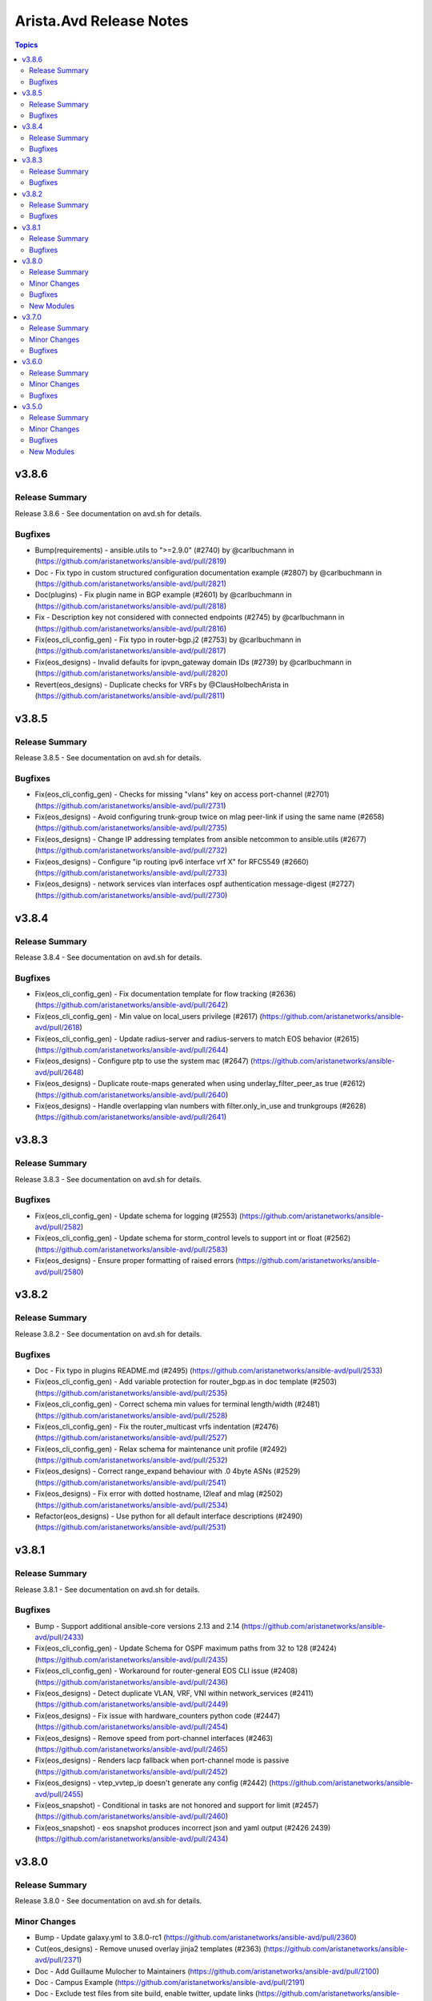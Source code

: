 ========================
Arista.Avd Release Notes
========================

.. contents:: Topics


v3.8.6
======

Release Summary
---------------

Release 3.8.6 - See documentation on avd.sh for details.


Bugfixes
--------

- Bump(requirements) - ansible.utils to ">=2.9.0" (#2740) by @carlbuchmann in (https://github.com/aristanetworks/ansible-avd/pull/2819)
- Doc - Fix typo in custom structured configuration documentation example (#2807) by @carlbuchmann in (https://github.com/aristanetworks/ansible-avd/pull/2821)
- Doc(plugins) - Fix plugin name in BGP example (#2601) by @carlbuchmann in (https://github.com/aristanetworks/ansible-avd/pull/2818)
- Fix - Description key not considered with connected endpoints (#2745) by @carlbuchmann in (https://github.com/aristanetworks/ansible-avd/pull/2816)
- Fix(eos_cli_config_gen) - Fix typo in router-bgp.j2 (#2753) by @carlbuchmann in (https://github.com/aristanetworks/ansible-avd/pull/2817)
- Fix(eos_designs) - Invalid defaults for ipvpn_gateway domain IDs (#2739) by @carlbuchmann in (https://github.com/aristanetworks/ansible-avd/pull/2820)
- Revert(eos_designs) - Duplicate checks for VRFs by @ClausHolbechArista in (https://github.com/aristanetworks/ansible-avd/pull/2811)

v3.8.5
======

Release Summary
---------------

Release 3.8.5 - See documentation on avd.sh for details.


Bugfixes
--------

- Fix(eos_cli_config_gen) - Checks for missing "vlans" key on access port-channel (#2701) (https://github.com/aristanetworks/ansible-avd/pull/2731)
- Fix(eos_designs) - Avoid configuring trunk-group twice on mlag peer-link if using the same name (#2658) (https://github.com/aristanetworks/ansible-avd/pull/2735)
- Fix(eos_designs) - Change IP addressing templates from ansible netcommon to ansible.utils (#2677) (https://github.com/aristanetworks/ansible-avd/pull/2732)
- Fix(eos_designs) - Configure "ip routing ipv6 interface vrf X" for RFC5549 (#2660) (https://github.com/aristanetworks/ansible-avd/pull/2733)
- Fix(eos_designs) - network services vlan interfaces ospf authentication message-digest (#2727) (https://github.com/aristanetworks/ansible-avd/pull/2730)

v3.8.4
======

Release Summary
---------------

Release 3.8.4 - See documentation on avd.sh for details.


Bugfixes
--------

- Fix(eos_cli_config_gen) - Fix documentation template for flow tracking (#2636) (https://github.com/aristanetworks/ansible-avd/pull/2642)
- Fix(eos_cli_config_gen) - Min value on local_users privilege (#2617) (https://github.com/aristanetworks/ansible-avd/pull/2618)
- Fix(eos_cli_config_gen) - Update radius-server and radius-servers to match EOS behavior (#2615) (https://github.com/aristanetworks/ansible-avd/pull/2644)
- Fix(eos_designs) - Configure ptp to use the system mac (#2647) (https://github.com/aristanetworks/ansible-avd/pull/2648)
- Fix(eos_designs) - Duplicate route-maps generated when using underlay_filter_peer_as true (#2612) (https://github.com/aristanetworks/ansible-avd/pull/2640)
- Fix(eos_designs) - Handle overlapping vlan numbers with filter.only_in_use and trunkgroups (#2628) (https://github.com/aristanetworks/ansible-avd/pull/2641)

v3.8.3
======

Release Summary
---------------

Release 3.8.3 - See documentation on avd.sh for details.


Bugfixes
--------

- Fix(eos_cli_config_gen) - Update schema for logging (#2553) (https://github.com/aristanetworks/ansible-avd/pull/2582)
- Fix(eos_cli_config_gen) - Update schema for storm_control levels to support int or float (#2562) (https://github.com/aristanetworks/ansible-avd/pull/2583)
- Fix(eos_designs) - Ensure proper formatting of raised errors (https://github.com/aristanetworks/ansible-avd/pull/2580)

v3.8.2
======

Release Summary
---------------

Release 3.8.2 - See documentation on avd.sh for details.


Bugfixes
--------

- Doc - Fix typo in plugins README.md (#2495) (https://github.com/aristanetworks/ansible-avd/pull/2533)
- Fix(eos_cli_config_gen) - Add variable protection for router_bgp.as in doc template (#2503) (https://github.com/aristanetworks/ansible-avd/pull/2535)
- Fix(eos_cli_config_gen) - Correct schema min values for terminal length/width (#2481) (https://github.com/aristanetworks/ansible-avd/pull/2528)
- Fix(eos_cli_config_gen) - Fix the router_multicast vrfs indentation (#2476) (https://github.com/aristanetworks/ansible-avd/pull/2527)
- Fix(eos_cli_config_gen) - Relax schema for maintenance unit profile (#2492) (https://github.com/aristanetworks/ansible-avd/pull/2532)
- Fix(eos_designs) - Correct range_expand behaviour with .0 4byte ASNs (#2529) (https://github.com/aristanetworks/ansible-avd/pull/2541)
- Fix(eos_designs) - Fix error with dotted hostname, l2leaf and mlag (#2502) (https://github.com/aristanetworks/ansible-avd/pull/2534)
- Refactor(eos_designs) - Use python for all default interface descriptions (#2490) (https://github.com/aristanetworks/ansible-avd/pull/2531)

v3.8.1
======

Release Summary
---------------

Release 3.8.1 - See documentation on avd.sh for details.


Bugfixes
--------

- Bump - Support additional ansible-core versions 2.13 and 2.14 (https://github.com/aristanetworks/ansible-avd/pull/2433)
- Fix(eos_cli_config_gen) - Update Schema for OSPF maximum paths from 32 to 128 (#2424) (https://github.com/aristanetworks/ansible-avd/pull/2435)
- Fix(eos_cli_config_gen) - Workaround for router-general EOS CLI issue (#2408) (https://github.com/aristanetworks/ansible-avd/pull/2436)
- Fix(eos_designs) - Detect duplicate VLAN, VRF, VNI within network_services (#2411) (https://github.com/aristanetworks/ansible-avd/pull/2449)
- Fix(eos_designs) - Fix issue with hardware_counters python code (#2447) (https://github.com/aristanetworks/ansible-avd/pull/2454)
- Fix(eos_designs) - Remove speed from port-channel interfaces (#2463) (https://github.com/aristanetworks/ansible-avd/pull/2465)
- Fix(eos_designs) - Renders lacp fallback when port-channel mode is passive (https://github.com/aristanetworks/ansible-avd/pull/2452)
- Fix(eos_designs) - vtep_vvtep_ip doesn't generate any config (#2442) (https://github.com/aristanetworks/ansible-avd/pull/2455)
- Fix(eos_snapshot) - Conditional in tasks are not honored and support for limit (#2457) (https://github.com/aristanetworks/ansible-avd/pull/2460)
- Fix(eos_snapshot) - eos snapshot produces incorrect json and yaml output (#2426 2439) (https://github.com/aristanetworks/ansible-avd/pull/2434)

v3.8.0
======

Release Summary
---------------

Release 3.8.0 - See documentation on avd.sh for details.


Minor Changes
-------------

- Bump - Update galaxy.yml to 3.8.0-rc1 (https://github.com/aristanetworks/ansible-avd/pull/2360)
- Cut(eos_designs) - Remove unused overlay jinja2 templates (#2363) (https://github.com/aristanetworks/ansible-avd/pull/2371)
- Doc - Add Guillaume Mulocher to Maintainers (https://github.com/aristanetworks/ansible-avd/pull/2100)
- Doc - Campus Example (https://github.com/aristanetworks/ansible-avd/pull/2191)
- Doc - Exclude test files from site build, enable twitter, update links (https://github.com/aristanetworks/ansible-avd/pull/2238)
- Doc - L2LS Example (https://github.com/aristanetworks/ansible-avd/pull/1992)
- Doc - L3LS Example and Mkdoc Updates (https://github.com/aristanetworks/ansible-avd/pull/2055)
- Doc - Refactor landing page and installation guide (https://github.com/aristanetworks/ansible-avd/pull/2306)
- Doc - Remove display_name from schema generated docs (https://github.com/aristanetworks/ansible-avd/pull/2248)
- Doc - Role diagram support for light and dark modes (https://github.com/aristanetworks/ansible-avd/pull/2272)
- Doc(eos_cli_config_gen) - Add LACP to key_to_display_name plugin (https://github.com/aristanetworks/ansible-avd/pull/2293)
- Doc(eos_cli_config_gen) - Fix documentation for cvx.peer_hosts (https://github.com/aristanetworks/ansible-avd/pull/2358)
- Doc(eos_designs) - Addition of L2LS documentation (https://github.com/aristanetworks/ansible-avd/pull/2305)
- Feat - Add peer hosts to CVX (https://github.com/aristanetworks/ansible-avd/pull/2281)
- Feat - Schemas for input validation and documentation (https://github.com/aristanetworks/ansible-avd/pull/1888)
- Feat( eos_designs, eos_cli_config_gen) - Add "disabled" option to "local_users" (https://github.com/aristanetworks/ansible-avd/pull/2257)
- Feat(eos_cli_config_gen) -  Add macsec commands (https://github.com/aristanetworks/ansible-avd/pull/2286)
- Feat(eos_cli_config_gen) - Add "bfd" key to router_pim_sparse_mode (https://github.com/aristanetworks/ansible-avd/pull/2262)
- Feat(eos_cli_config_gen) - Add Router MSDP Data Model (https://github.com/aristanetworks/ansible-avd/pull/2278)
- Feat(eos_cli_config_gen) - Add flow tracking sampled support (https://github.com/aristanetworks/ansible-avd/pull/2270)
- Feat(eos_cli_config_gen) - Add graceful-restart support for router_bgp (https://github.com/aristanetworks/ansible-avd/pull/2296)
- Feat(eos_cli_config_gen) - Add key_type for ntp.authentication_keys (https://github.com/aristanetworks/ansible-avd/pull/2258)
- Feat(eos_cli_config_gen) - Add schema for aaa accounting (https://github.com/aristanetworks/ansible-avd/pull/2170)
- Feat(eos_cli_config_gen) - Add schema for aaa_authentication (https://github.com/aristanetworks/ansible-avd/pull/2121)
- Feat(eos_cli_config_gen) - Add schema for aaa_authorization (https://github.com/aristanetworks/ansible-avd/pull/2149)
- Feat(eos_cli_config_gen) - Add schema for aaa_root (https://github.com/aristanetworks/ansible-avd/pull/2148)
- Feat(eos_cli_config_gen) - Add schema for aaa_server_groups (https://github.com/aristanetworks/ansible-avd/pull/2168)
- Feat(eos_cli_config_gen) - Add schema for access_lists (https://github.com/aristanetworks/ansible-avd/pull/1995)
- Feat(eos_cli_config_gen) - Add schema for aliases (https://github.com/aristanetworks/ansible-avd/pull/2119)
- Feat(eos_cli_config_gen) - Add schema for arp (https://github.com/aristanetworks/ansible-avd/pull/2160)
- Feat(eos_cli_config_gen) - Add schema for as_path (https://github.com/aristanetworks/ansible-avd/pull/2125)
- Feat(eos_cli_config_gen) - Add schema for banners (https://github.com/aristanetworks/ansible-avd/pull/2117)
- Feat(eos_cli_config_gen) - Add schema for bgp_groups (https://github.com/aristanetworks/ansible-avd/pull/2079)
- Feat(eos_cli_config_gen) - Add schema for boot (https://github.com/aristanetworks/ansible-avd/pull/2189)
- Feat(eos_cli_config_gen) - Add schema for class_maps (https://github.com/aristanetworks/ansible-avd/pull/2065)
- Feat(eos_cli_config_gen) - Add schema for clock (https://github.com/aristanetworks/ansible-avd/pull/2133)
- Feat(eos_cli_config_gen) - Add schema for community_lists (https://github.com/aristanetworks/ansible-avd/pull/2018)
- Feat(eos_cli_config_gen) - Add schema for custom_templates (https://github.com/aristanetworks/ansible-avd/pull/2154)
- Feat(eos_cli_config_gen) - Add schema for cvx (https://github.com/aristanetworks/ansible-avd/pull/2186)
- Feat(eos_cli_config_gen) - Add schema for daemon terminattr (https://github.com/aristanetworks/ansible-avd/pull/2081)
- Feat(eos_cli_config_gen) - Add schema for daemons (https://github.com/aristanetworks/ansible-avd/pull/2027)
- Feat(eos_cli_config_gen) - Add schema for dhcp_relay (https://github.com/aristanetworks/ansible-avd/pull/2122)
- Feat(eos_cli_config_gen) - Add schema for dns_domain (https://github.com/aristanetworks/ansible-avd/pull/2132)
- Feat(eos_cli_config_gen) - Add schema for domain_list (https://github.com/aristanetworks/ansible-avd/pull/2179)
- Feat(eos_cli_config_gen) - Add schema for dot1x (https://github.com/aristanetworks/ansible-avd/pull/2197)
- Feat(eos_cli_config_gen) - Add schema for dynamic_prefix_lists (https://github.com/aristanetworks/ansible-avd/pull/2195)
- Feat(eos_cli_config_gen) - Add schema for enable_password (https://github.com/aristanetworks/ansible-avd/pull/2172)
- Feat(eos_cli_config_gen) - Add schema for eos_cli (https://github.com/aristanetworks/ansible-avd/pull/2123)
- Feat(eos_cli_config_gen) - Add schema for errdisable (https://github.com/aristanetworks/ansible-avd/pull/2124)
- Feat(eos_cli_config_gen) - Add schema for ethernet-interfaces (https://github.com/aristanetworks/ansible-avd/pull/2107)
- Feat(eos_cli_config_gen) - Add schema for event_handlers (https://github.com/aristanetworks/ansible-avd/pull/2037)
- Feat(eos_cli_config_gen) - Add schema for event_monitor (https://github.com/aristanetworks/ansible-avd/pull/2166)
- Feat(eos_cli_config_gen) - Add schema for generate_default_config (https://github.com/aristanetworks/ansible-avd/pull/2127)
- Feat(eos_cli_config_gen) - Add schema for generate_device_documentation (https://github.com/aristanetworks/ansible-avd/pull/2126)
- Feat(eos_cli_config_gen) - Add schema for hardware (https://github.com/aristanetworks/ansible-avd/pull/2187)
- Feat(eos_cli_config_gen) - Add schema for hardware_counters (https://github.com/aristanetworks/ansible-avd/pull/2054)
- Feat(eos_cli_config_gen) - Add schema for interface_defaults (https://github.com/aristanetworks/ansible-avd/pull/2130)
- Feat(eos_cli_config_gen) - Add schema for interface_groups (https://github.com/aristanetworks/ansible-avd/pull/2053)
- Feat(eos_cli_config_gen) - Add schema for interface_profiles (https://github.com/aristanetworks/ansible-avd/pull/2050)
- Feat(eos_cli_config_gen) - Add schema for ip_access_lists (https://github.com/aristanetworks/ansible-avd/pull/2116)
- Feat(eos_cli_config_gen) - Add schema for ip_access_lists_max_entries (https://github.com/aristanetworks/ansible-avd/pull/2300)
- Feat(eos_cli_config_gen) - Add schema for ip_community_lists (https://github.com/aristanetworks/ansible-avd/pull/2019)
- Feat(eos_cli_config_gen) - Add schema for ip_dhcp_relay (https://github.com/aristanetworks/ansible-avd/pull/2138)
- Feat(eos_cli_config_gen) - Add schema for ip_domain_lookup (https://github.com/aristanetworks/ansible-avd/pull/2029)
- Feat(eos_cli_config_gen) - Add schema for ip_extended_community_lists (https://github.com/aristanetworks/ansible-avd/pull/2024)
- Feat(eos_cli_config_gen) - Add schema for ip_extended_community_lists_regexp (https://github.com/aristanetworks/ansible-avd/pull/2044)
- Feat(eos_cli_config_gen) - Add schema for ip_hardware (https://github.com/aristanetworks/ansible-avd/pull/2200)
- Feat(eos_cli_config_gen) - Add schema for ip_http_client_source_interfaces (https://github.com/aristanetworks/ansible-avd/pull/2147)
- Feat(eos_cli_config_gen) - Add schema for ip_icmp_redirect (https://github.com/aristanetworks/ansible-avd/pull/2139)
- Feat(eos_cli_config_gen) - Add schema for ip_igmp_snooping (https://github.com/aristanetworks/ansible-avd/pull/2049)
- Feat(eos_cli_config_gen) - Add schema for ip_radius_source_interfaces (https://github.com/aristanetworks/ansible-avd/pull/2111)
- Feat(eos_cli_config_gen) - Add schema for ip_routing (https://github.com/aristanetworks/ansible-avd/pull/2164)
- Feat(eos_cli_config_gen) - Add schema for ip_routing_ipv6_interfaces (https://github.com/aristanetworks/ansible-avd/pull/2171)
- Feat(eos_cli_config_gen) - Add schema for ip_ssh_client_source_interfaces (https://github.com/aristanetworks/ansible-avd/pull/2150)
- Feat(eos_cli_config_gen) - Add schema for ip_tacacs_source_interfaces (https://github.com/aristanetworks/ansible-avd/pull/2112)
- Feat(eos_cli_config_gen) - Add schema for ip_virtual_router_mac_address (https://github.com/aristanetworks/ansible-avd/pull/2161)
- Feat(eos_cli_config_gen) - Add schema for ipv6_access_lists (https://github.com/aristanetworks/ansible-avd/pull/2026)
- Feat(eos_cli_config_gen) - Add schema for ipv6_hardware (https://github.com/aristanetworks/ansible-avd/pull/2203)
- Feat(eos_cli_config_gen) - Add schema for ipv6_icmp_redirect (https://github.com/aristanetworks/ansible-avd/pull/2140)
- Feat(eos_cli_config_gen) - Add schema for ipv6_prefix_lists (https://github.com/aristanetworks/ansible-avd/pull/2045)
- Feat(eos_cli_config_gen) - Add schema for ipv6_standard_access_lists (https://github.com/aristanetworks/ansible-avd/pull/1998)
- Feat(eos_cli_config_gen) - Add schema for ipv6_static_routes (https://github.com/aristanetworks/ansible-avd/pull/2182)
- Feat(eos_cli_config_gen) - Add schema for ipv6_unicast_routing (https://github.com/aristanetworks/ansible-avd/pull/2165)
- Feat(eos_cli_config_gen) - Add schema for lacp (https://github.com/aristanetworks/ansible-avd/pull/2136)
- Feat(eos_cli_config_gen) - Add schema for link_tracking_groups (https://github.com/aristanetworks/ansible-avd/pull/2135)
- Feat(eos_cli_config_gen) - Add schema for lldp (https://github.com/aristanetworks/ansible-avd/pull/2134)
- Feat(eos_cli_config_gen) - Add schema for load_interval (https://github.com/aristanetworks/ansible-avd/pull/2176)
- Feat(eos_cli_config_gen) - Add schema for local_users (https://github.com/aristanetworks/ansible-avd/pull/2020)
- Feat(eos_cli_config_gen) - Add schema for logging (https://github.com/aristanetworks/ansible-avd/pull/2085)
- Feat(eos_cli_config_gen) - Add schema for loopback_interfaces (https://github.com/aristanetworks/ansible-avd/pull/2086)
- Feat(eos_cli_config_gen) - Add schema for mac_access_lists (https://github.com/aristanetworks/ansible-avd/pull/2118)
- Feat(eos_cli_config_gen) - Add schema for mac_address_table (https://github.com/aristanetworks/ansible-avd/pull/2156)
- Feat(eos_cli_config_gen) - Add schema for mac_security (https://github.com/aristanetworks/ansible-avd/pull/2058)
- Feat(eos_cli_config_gen) - Add schema for maintenance (https://github.com/aristanetworks/ansible-avd/pull/2028)
- Feat(eos_cli_config_gen) - Add schema for management-api-http (https://github.com/aristanetworks/ansible-avd/pull/2062)
- Feat(eos_cli_config_gen) - Add schema for management-ssh (https://github.com/aristanetworks/ansible-avd/pull/2060)
- Feat(eos_cli_config_gen) - Add schema for management_api_gnmi (https://github.com/aristanetworks/ansible-avd/pull/2303)
- Feat(eos_cli_config_gen) - Add schema for management_api_models (https://github.com/aristanetworks/ansible-avd/pull/2205)
- Feat(eos_cli_config_gen) - Add schema for management_console (https://github.com/aristanetworks/ansible-avd/pull/2146)
- Feat(eos_cli_config_gen) - Add schema for management_cvx (https://github.com/aristanetworks/ansible-avd/pull/2202)
- Feat(eos_cli_config_gen) - Add schema for management_defaults (https://github.com/aristanetworks/ansible-avd/pull/2198)
- Feat(eos_cli_config_gen) - Add schema for management_interfaces (https://github.com/aristanetworks/ansible-avd/pull/2059)
- Feat(eos_cli_config_gen) - Add schema for management_security (https://github.com/aristanetworks/ansible-avd/pull/2145)
- Feat(eos_cli_config_gen) - Add schema for management_tech_support (https://github.com/aristanetworks/ansible-avd/pull/2201)
- Feat(eos_cli_config_gen) - Add schema for match_list_input (https://github.com/aristanetworks/ansible-avd/pull/2023)
- Feat(eos_cli_config_gen) - Add schema for mcs_client (https://github.com/aristanetworks/ansible-avd/pull/2204)
- Feat(eos_cli_config_gen) - Add schema for mlag_configuration (https://github.com/aristanetworks/ansible-avd/pull/2173)
- Feat(eos_cli_config_gen) - Add schema for monitor_connectivity (https://github.com/aristanetworks/ansible-avd/pull/2174)
- Feat(eos_cli_config_gen) - Add schema for monitor_sessions (https://github.com/aristanetworks/ansible-avd/pull/2188)
- Feat(eos_cli_config_gen) - Add schema for mpls (https://github.com/aristanetworks/ansible-avd/pull/2162)
- Feat(eos_cli_config_gen) - Add schema for name_server (https://github.com/aristanetworks/ansible-avd/pull/2178)
- Feat(eos_cli_config_gen) - Add schema for ntp (https://github.com/aristanetworks/ansible-avd/pull/2151)
- Feat(eos_cli_config_gen) - Add schema for patch_panel (https://github.com/aristanetworks/ansible-avd/pull/2144)
- Feat(eos_cli_config_gen) - Add schema for peer-filters (https://github.com/aristanetworks/ansible-avd/pull/2047)
- Feat(eos_cli_config_gen) - Add schema for platform (https://github.com/aristanetworks/ansible-avd/pull/2128)
- Feat(eos_cli_config_gen) - Add schema for policy_maps (https://github.com/aristanetworks/ansible-avd/pull/2066)
- Feat(eos_cli_config_gen) - Add schema for port_channel_interfaces (https://github.com/aristanetworks/ansible-avd/pull/2137)
- Feat(eos_cli_config_gen) - Add schema for prefix_lists (https://github.com/aristanetworks/ansible-avd/pull/2042)
- Feat(eos_cli_config_gen) - Add schema for prompt (https://github.com/aristanetworks/ansible-avd/pull/2153)
- Feat(eos_cli_config_gen) - Add schema for ptp (https://github.com/aristanetworks/ansible-avd/pull/2287)
- Feat(eos_cli_config_gen) - Add schema for qos (https://github.com/aristanetworks/ansible-avd/pull/2155)
- Feat(eos_cli_config_gen) - Add schema for qos_profiles (https://github.com/aristanetworks/ansible-avd/pull/2084)
- Feat(eos_cli_config_gen) - Add schema for queue_monitor_length (https://github.com/aristanetworks/ansible-avd/pull/2158)
- Feat(eos_cli_config_gen) - Add schema for queue_monitor_streaming (https://github.com/aristanetworks/ansible-avd/pull/2159)
- Feat(eos_cli_config_gen) - Add schema for radius_servers (https://github.com/aristanetworks/ansible-avd/pull/2114)
- Feat(eos_cli_config_gen) - Add schema for redundancy (https://github.com/aristanetworks/ansible-avd/pull/2129)
- Feat(eos_cli_config_gen) - Add schema for roles (https://github.com/aristanetworks/ansible-avd/pull/2113)
- Feat(eos_cli_config_gen) - Add schema for route_maps (https://github.com/aristanetworks/ansible-avd/pull/2048)
- Feat(eos_cli_config_gen) - Add schema for router multicast (https://github.com/aristanetworks/ansible-avd/pull/2167)
- Feat(eos_cli_config_gen) - Add schema for router-bgp (https://github.com/aristanetworks/ansible-avd/pull/2105)
- Feat(eos_cli_config_gen) - Add schema for router-pim-sparse-mode (https://github.com/aristanetworks/ansible-avd/pull/2061)
- Feat(eos_cli_config_gen) - Add schema for router_bfd (https://github.com/aristanetworks/ansible-avd/pull/2120)
- Feat(eos_cli_config_gen) - Add schema for router_general (https://github.com/aristanetworks/ansible-avd/pull/2067)
- Feat(eos_cli_config_gen) - Add schema for router_igmp (https://github.com/aristanetworks/ansible-avd/pull/2068)
- Feat(eos_cli_config_gen) - Add schema for router_isis (https://github.com/aristanetworks/ansible-avd/pull/2181)
- Feat(eos_cli_config_gen) - Add schema for router_l2_vpn (https://github.com/aristanetworks/ansible-avd/pull/2194)
- Feat(eos_cli_config_gen) - Add schema for router_ospf (https://github.com/aristanetworks/ansible-avd/pull/2077)
- Feat(eos_cli_config_gen) - Add schema for router_traffic_engineering (https://github.com/aristanetworks/ansible-avd/pull/2192)
- Feat(eos_cli_config_gen) - Add schema for service_routing_configuration_bgp (https://github.com/aristanetworks/ansible-avd/pull/2184)
- Feat(eos_cli_config_gen) - Add schema for service_routing_protocols_model (https://github.com/aristanetworks/ansible-avd/pull/2185)
- Feat(eos_cli_config_gen) - Add schema for service_unsupported_transceiver (https://github.com/aristanetworks/ansible-avd/pull/2301)
- Feat(eos_cli_config_gen) - Add schema for sflow (https://github.com/aristanetworks/ansible-avd/pull/2036)
- Feat(eos_cli_config_gen) - Add schema for sflow (https://github.com/aristanetworks/ansible-avd/pull/2056)
- Feat(eos_cli_config_gen) - Add schema for snmp_server (https://github.com/aristanetworks/ansible-avd/pull/2094)
- Feat(eos_cli_config_gen) - Add schema for spanning_tree (https://github.com/aristanetworks/ansible-avd/pull/2082)
- Feat(eos_cli_config_gen) - Add schema for standard_access_lists (https://github.com/aristanetworks/ansible-avd/pull/2022)
- Feat(eos_cli_config_gen) - Add schema for static_routes (https://github.com/aristanetworks/ansible-avd/pull/2183)
- Feat(eos_cli_config_gen) - Add schema for switchport_default (https://github.com/aristanetworks/ansible-avd/pull/2196)
- Feat(eos_cli_config_gen) - Add schema for system (https://github.com/aristanetworks/ansible-avd/pull/2143)
- Feat(eos_cli_config_gen) - Add schema for tacacs_servers (https://github.com/aristanetworks/ansible-avd/pull/2115)
- Feat(eos_cli_config_gen) - Add schema for tap_aggregation (https://github.com/aristanetworks/ansible-avd/pull/2190)
- Feat(eos_cli_config_gen) - Add schema for tcam_profile (https://github.com/aristanetworks/ansible-avd/pull/2057)
- Feat(eos_cli_config_gen) - Add schema for terminal (https://github.com/aristanetworks/ansible-avd/pull/2157)
- Feat(eos_cli_config_gen) - Add schema for trackers (https://github.com/aristanetworks/ansible-avd/pull/2199)
- Feat(eos_cli_config_gen) - Add schema for traffic-policies (https://github.com/aristanetworks/ansible-avd/pull/2083)
- Feat(eos_cli_config_gen) - Add schema for virtual_source_nat_vrfs (https://github.com/aristanetworks/ansible-avd/pull/2089)
- Feat(eos_cli_config_gen) - Add schema for vlan_interfaces (https://github.com/aristanetworks/ansible-avd/pull/2106)
- Feat(eos_cli_config_gen) - Add schema for vlan_internal_order (https://github.com/aristanetworks/ansible-avd/pull/2041)
- Feat(eos_cli_config_gen) - Add schema for vlans (https://github.com/aristanetworks/ansible-avd/pull/2095)
- Feat(eos_cli_config_gen) - Add schema for vmtracer_sessions (https://github.com/aristanetworks/ansible-avd/pull/2046)
- Feat(eos_cli_config_gen) - Add schema for vrfs (https://github.com/aristanetworks/ansible-avd/pull/2088)
- Feat(eos_cli_config_gen) - Add schema for vxlan-interfaces (https://github.com/aristanetworks/ansible-avd/pull/2097)
- Feat(eos_cli_config_gen) - Add shutdown knob to MCS client commands (https://github.com/aristanetworks/ansible-avd/pull/2009)
- Feat(eos_cli_config_gen) - Add support for EVPN multicast ipv4 AF transit (https://github.com/aristanetworks/ansible-avd/pull/2277)
- Feat(eos_cli_config_gen) - Add support for mtu under management interface (https://github.com/aristanetworks/ansible-avd/pull/2080)
- Feat(eos_cli_config_gen) - Add support for sub-route-map and continue in route-maps (https://github.com/aristanetworks/ansible-avd/pull/1850)
- Feat(eos_cli_config_gen) - Add tunnel interface functionality (https://github.com/aristanetworks/ansible-avd/pull/2260)
- Feat(eos_cli_config_gen) - Add various config options for Sflow (https://github.com/aristanetworks/ansible-avd/pull/2249)
- Feat(eos_cli_config_gen) - Fix macsec template (https://github.com/aristanetworks/ansible-avd/pull/2297)
- Feat(eos_cli_config_gen) - MAC address on management interfaces (https://github.com/aristanetworks/ansible-avd/pull/2275)
- Feat(eos_cli_config_gen) - Source-interface for management cvx (https://github.com/aristanetworks/ansible-avd/pull/2294)
- Feat(eos_cli_config_gen) - Support access-lists & options on rp addresses (https://github.com/aristanetworks/ansible-avd/pull/2355)
- Feat(eos_cli_config_gen) - Support for MCS client commands (https://github.com/aristanetworks/ansible-avd/pull/1999)
- Feat(eos_cli_config_gen) - Support for setting queue-monitor length cpu thresholds (https://github.com/aristanetworks/ansible-avd/pull/2012)
- Feat(eos_cli_config_gen) - Support mcs cvx server commands (https://github.com/aristanetworks/ansible-avd/pull/1985)
- Feat(eos_cli_config_gen) - Support no queue-monitor length notifying (https://github.com/aristanetworks/ansible-avd/pull/2253)
- Feat(eos_cli_config_gen) - Support route_reflector_client key on BGP neighbors (https://github.com/aristanetworks/ansible-avd/pull/2298)
- Feat(eos_cli_config_gen) - add cvconfig flag to TerminAttr (https://github.com/aristanetworks/ansible-avd/pull/2217)
- Feat(eos_cli_config_gen) - add support for SSL profile cipher-list (https://github.com/aristanetworks/ansible-avd/pull/2000)
- Feat(eos_cli_config_gen, eos_designs) - Support Track BFD in static routes (https://github.com/aristanetworks/ansible-avd/pull/2320)
- Feat(eos_designs) - Add channel_id for endpoints (https://github.com/aristanetworks/ansible-avd/pull/2070)
- Feat(eos_designs) - Add support for multiple descriptions for l3_interfaces (https://github.com/aristanetworks/ansible-avd/pull/2291)
- Feat(eos_designs) - Add support for setting node_type by matching regexes against the hostname (https://github.com/aristanetworks/ansible-avd/pull/2266)
- Feat(eos_designs) - Add support for system mac address derived engine ID (https://github.com/aristanetworks/ansible-avd/pull/2289)
- Feat(eos_designs) - Adding 7020R to plattform settings (https://github.com/aristanetworks/ansible-avd/pull/2356)
- Feat(eos_designs) - Auto BGP ASN (https://github.com/aristanetworks/ansible-avd/pull/1948)
- Feat(eos_designs) - EVPN Multicast L3 (OISM) Support (https://github.com/aristanetworks/ansible-avd/pull/2276)
- Feat(eos_designs) - EVPN to MPLS-VPN Gateway Overlay Support (https://github.com/aristanetworks/ansible-avd/pull/2209)
- Feat(eos_designs) - Optional underlay eBGP filtering of paths with peer's ASN (https://github.com/aristanetworks/ansible-avd/pull/2030)
- Feat(eos_designs) - Support for PTP configuration based on best practices (https://github.com/aristanetworks/ansible-avd/pull/1916)
- Feat(eos_designs) - Support for Static Flood Lists, HER (https://github.com/aristanetworks/ansible-avd/pull/1982)
- Feat(eos_designs) - Support for custom naming of trunk groups (https://github.com/aristanetworks/ansible-avd/pull/2021)
- Feat(eos_designs) - Support static_routes for default vrf  under network-services (https://github.com/aristanetworks/ansible-avd/pull/1986)
- Feat(eos_designs) - Support structured config under network services svis and l2vlans for bgp commands (https://github.com/aristanetworks/ansible-avd/pull/1947)
- Feat(eos_designs) - Support the ip_virtual_router_addresses and ip_address_virtual under the same svi (https://github.com/aristanetworks/ansible-avd/pull/2239)
- Feat(eos_validate_state) - custom fan & pwr states (https://github.com/aristanetworks/ansible-avd/pull/2222)
- Feat(eos_validate_state) - skip lldp topology for shutdown (https://github.com/aristanetworks/ansible-avd/pull/2221)
- Feat(plugins) - AVD to JSON Schema Converter (https://github.com/aristanetworks/ansible-avd/pull/2090)
- Feat(plugins) - Add schema support for auto-conversion of floats (https://github.com/aristanetworks/ansible-avd/pull/2247)
- Feat(plugins) - Add schema support for secondary_key (https://github.com/aristanetworks/ansible-avd/pull/2034)
- Feat(plugins) - New arista.avd.include_vars plugin (https://github.com/aristanetworks/ansible-avd/pull/2040)
- Feat(plugins,eos_cli_config_gen) - add bgp_encrypt filter bgp password (https://github.com/aristanetworks/ansible-avd/pull/2207)
- Fix(eos_designs, eos_cli_config_gen) - Fix ipv6_address_virtual and ipv6_virtual_router (https://github.com/aristanetworks/ansible-avd/pull/2141)
- Refactor - Change variable names for schema and update docs (https://github.com/aristanetworks/ansible-avd/pull/2302)
- Refactor - Jinja templating with caching (https://github.com/aristanetworks/ansible-avd/pull/2307)
- Refactor - Move python libraries to plugin_utils (https://github.com/aristanetworks/ansible-avd/pull/2032)
- Refactor - Nice print jsonschema (https://github.com/aristanetworks/ansible-avd/pull/2142)
- Refactor - Python formatting using Black and isort (https://github.com/aristanetworks/ansible-avd/pull/2098)
- Refactor(eos_cli_config_gen) - Ensure that validation always runs in eos_cli_config_gen (https://github.com/aristanetworks/ansible-avd/pull/2039)
- Refactor(eos_cli_config_gen) - Merge input validation with templating (https://github.com/aristanetworks/ansible-avd/pull/2131)
- Refactor(eos_cli_config_gen) - schema review and template organization (https://github.com/aristanetworks/ansible-avd/pull/2323)
- Refactor(eos_designs) - Layout of python packages (https://github.com/aristanetworks/ansible-avd/pull/2282)
- Refactor(eos_designs) - Move "structured_config" for "l3_edge" to python (https://github.com/aristanetworks/ansible-avd/pull/2327)
- Refactor(eos_designs) - Move IP and description logic to Python (step1) (https://github.com/aristanetworks/ansible-avd/pull/2091)
- Refactor(eos_designs) - Move Structured Config for Inband Management to Python (https://github.com/aristanetworks/ansible-avd/pull/2283)
- Refactor(eos_designs) - Move custom_structured_configuration to python (https://github.com/aristanetworks/ansible-avd/pull/2268)
- Refactor(eos_designs) - Move eos_designs structured_config templates to Python (https://github.com/aristanetworks/ansible-avd/pull/1971)
- Refactor(eos_designs) - Move structured_config for connected_endpoints to Python (https://github.com/aristanetworks/ansible-avd/pull/2322)
- Refactor(eos_designs) - Move structured_config for core_interfaces to Python (https://github.com/aristanetworks/ansible-avd/pull/2284)
- Refactor(eos_designs) - Move structured_config for overlay to Python (https://github.com/aristanetworks/ansible-avd/pull/2329)
- Refactor(eos_designs) - Move structured_config for underlay to Python (https://github.com/aristanetworks/ansible-avd/pull/2308)
- Refactor(eos_designs) - Move structured_config generation for MLAG to Python (https://github.com/aristanetworks/ansible-avd/pull/2092)
- Refactor(eos_designs) - Move structured_config generation for Network Services to Python (https://github.com/aristanetworks/ansible-avd/pull/2175)
- Refactor(eos_designs) - Optimize templating and variable handling (https://github.com/aristanetworks/ansible-avd/pull/1997)
- Refactor(eos_designs) - Underlay/Overlay internal logic refactor to better support future MPLS interworking abstraction. (https://github.com/aristanetworks/ansible-avd/pull/2109)
- Refactor(eos_designs) - Use natural_sort instead of sorted everywhere (#2384) (https://github.com/aristanetworks/ansible-avd/pull/2404)
- Refactor(eos_validate_state) - Improve performance by delagation asserts to localhost (https://github.com/aristanetworks/ansible-avd/pull/2290)
- Refactor(eos_validate_state) - Support for new data models (https://github.com/aristanetworks/ansible-avd/pull/2231)
- Refactor(plugins) - Adding support of secondary_key for nested dictionaries in convert_dicts filter (https://github.com/aristanetworks/ansible-avd/pull/2035)
- Refactor(plugins) - Data validation tooling (https://github.com/aristanetworks/ansible-avd/pull/2317)
- Revert(eos_designs) - Removing switch.x facts (https://github.com/aristanetworks/ansible-avd/pull/2152)

Bugfixes
--------

- Doc - Fix Images in Campus Fabric Example (https://github.com/aristanetworks/ansible-avd/pull/2348)
- Doc - Fix code block, update variable information (https://github.com/aristanetworks/ansible-avd/pull/2339)
- Doc - Fix incorrect key names for custom mlag interface descriptions (https://github.com/aristanetworks/ansible-avd/pull/2235)
- Doc(eos_designs) - Fix snmp_settings.compute_v3_user_localized_key typo (https://github.com/aristanetworks/ansible-avd/pull/2072)
- Doc(eos_designs) - specify that id must be unique within a node_type (https://github.com/aristanetworks/ansible-avd/pull/2014)
- Fix - Create MLAG port-channels with network_ports data model (https://github.com/aristanetworks/ansible-avd/pull/2011)
- Fix - Ensure get.avd.sh make script sets the correct UID (https://github.com/aristanetworks/ansible-avd/pull/2210)
- Fix - File permissions for documentation and schema tasks (https://github.com/aristanetworks/ansible-avd/pull/2292)
- Fix - Incorrect table rendering for L2LS (https://github.com/aristanetworks/ansible-avd/pull/2318)
- Fix - Logging buffered default level not required (#2364) (https://github.com/aristanetworks/ansible-avd/pull/2372)
- Fix - Remove ansible-test enforced GPL3 header from modules (https://github.com/aristanetworks/ansible-avd/pull/2010)
- Fix - Update json schema (https://github.com/aristanetworks/ansible-avd/pull/2099)
- Fix - pr labeler action (https://github.com/aristanetworks/ansible-avd/pull/2051)
- Fix - schema auto generated documentation and json schema (https://github.com/aristanetworks/ansible-avd/pull/2251)
- Fix(eos_cli_config_gen) - Add convert_types to router ospf area id schema (#2391) (https://github.com/aristanetworks/ansible-avd/pull/2402)
- Fix(eos_cli_config_gen) - Render LLDP commands on ethernet_interfaces also for port-channel members (#2386) (https://github.com/aristanetworks/ansible-avd/pull/2405)
- Fix(eos_cli_config_gen) - Updates to schema for policy_maps (https://github.com/aristanetworks/ansible-avd/pull/2177)
- Fix(eos_cli_config_gen) - documentation failure when enable isis on vlan-interface (https://github.com/aristanetworks/ansible-avd/pull/2076)
- Fix(eos_cli_config_gen) - make description, ip and gateway optional for management_interfaces (https://github.com/aristanetworks/ansible-avd/pull/2224)
- Fix(eos_designs) - Avoid configuring "vxlan virtual-router encapsulation mac-address mlag-system-id" when not applicable (https://github.com/aristanetworks/ansible-avd/pull/2325)
- Fix(eos_designs) - BGP Default Originate produced invalid key for route-map (https://github.com/aristanetworks/ansible-avd/pull/2108)
- Fix(eos_designs) - Create MLAG peer-group when needed for non-BGP underlays (https://github.com/aristanetworks/ansible-avd/pull/2316)
- Fix(eos_designs) - Create mgmt interface even if no gateway is set (https://github.com/aristanetworks/ansible-avd/pull/2246)
- Fix(eos_designs) - Fix core_interfaces ISIS logic (https://github.com/aristanetworks/ansible-avd/pull/2078)
- Fix(eos_designs) - Fix the router_isis redistribute_routes connected (https://github.com/aristanetworks/ansible-avd/pull/2001)
- Fix(eos_designs) - Handle overlapping VLAN names for l2vlans and vlan-aware-bundles (#2388) (https://github.com/aristanetworks/ansible-avd/pull/2389)
- Fix(eos_designs) - Minor issues in new PTP feature (https://github.com/aristanetworks/ansible-avd/pull/2331)
- Fix(eos_designs) - Missing defined check for enable_trunk_groups (https://github.com/aristanetworks/ansible-avd/pull/2038)
- Fix(eos_designs) - PTP documentation not linked from mkdocs.yml (https://github.com/aristanetworks/ansible-avd/pull/2334)
- Fix(eos_designs) - Python import error for AristaAvdMissingVariableError (https://github.com/aristanetworks/ansible-avd/pull/2295)
- Fix(eos_designs) - Remove j2caching since it is unstable between versions (https://github.com/aristanetworks/ansible-avd/pull/2351)
- Fix(eos_designs) - Replace sorted with natural_sort in overlay/utils.py (#2374) (https://github.com/aristanetworks/ansible-avd/pull/2375)
- Fix(eos_designs) - `filter.only_vlans_in_use` did not configure vlans used by `network_ports` (https://github.com/aristanetworks/ansible-avd/pull/2104)
- Fix(eos_designs) - allow ':' in the description for network_ports (https://github.com/aristanetworks/ansible-avd/pull/2225)
- Fix(eos_designs) - fix wrong type being returned for mac_address_table aging-time (https://github.com/aristanetworks/ansible-avd/pull/2103)
- Fix(eos_designs) - force inband_management_vlan as integer (https://github.com/aristanetworks/ansible-avd/pull/2345)
- Fix(eos_designs) - overlay_rd_type with inline jinja generates incorrect config (#2393) (https://github.com/aristanetworks/ansible-avd/pull/2403)
- Fix(eos_designs) - remove the need for mgmt_gateway (https://github.com/aristanetworks/ansible-avd/pull/1931)
- Fix(eos_validate_state) - Always create directory for reports (https://github.com/aristanetworks/ansible-avd/pull/2261)
- Fix(eos_validate_state) - Handle missing  interfaces, MLAG and BGP peers (https://github.com/aristanetworks/ansible-avd/pull/2330)
- Fix(plugins) - Fix bgp_utils for ansible-test sanity and update requirements (#2401) (https://github.com/aristanetworks/ansible-avd/pull/2406)

New Modules
-----------

- arista.avd.validate_and_template - Validate input data according to Schema, render Jinja2 template and write result to a file.

v3.7.0
======

Release Summary
---------------

Release 3.7.0 - See documentation on avd.sh for details.


Minor Changes
-------------

- CI - Build ci container on devel push and pr target (https://github.com/aristanetworks/ansible-avd/pull/1923)
- CI - Limit runtime (https://github.com/aristanetworks/ansible-avd/pull/1975)
- CI - Remove validation of single commit title (https://github.com/aristanetworks/ansible-avd/pull/1943)
- CI - Revert building CI containers (https://github.com/aristanetworks/ansible-avd/pull/1928)
- CI - Update CODEOWNERS after group was renamed (https://github.com/aristanetworks/ansible-avd/pull/1987)
- CI - Update to run on ubuntu 20.04 instead of 18.04 (https://github.com/aristanetworks/ansible-avd/pull/1990)
- CI - add flake8 support matching ansible-test sanity (https://github.com/aristanetworks/ansible-avd/pull/1944)
- CI - move j2lint check to pre-commit (https://github.com/aristanetworks/ansible-avd/pull/1926)
- Doc - AVD beginner TOI update to be consistent with AVD examples (https://github.com/aristanetworks/ansible-avd/pull/1908)
- Doc - Add proper installation guide links on README (https://github.com/aristanetworks/ansible-avd/pull/1915)
- Doc - Heading Updates (https://github.com/aristanetworks/ansible-avd/pull/1991)
- Doc - Minor doc changes (https://github.com/aristanetworks/ansible-avd/pull/1935)
- Doc - Update AVD Core team (https://github.com/aristanetworks/ansible-avd/pull/1920)
- Doc - mkdoc updates with layouts, font, material theme, and syntax highlighting (https://github.com/aristanetworks/ansible-avd/pull/1951)
- Doc - refactoring (https://github.com/aristanetworks/ansible-avd/pull/1952)
- Doc(eos_designs) - Add documentation for mlag_ibgp_origin_incomplete (https://github.com/aristanetworks/ansible-avd/pull/1904)
- Doc(eos_designs) - change adapters.mode to Optional (https://github.com/aristanetworks/ansible-avd/pull/1937)
- Feat - Add AVD Example single-dc-l3ls (https://github.com/aristanetworks/ansible-avd/pull/1849)
- Feat(eos_cli_config_gen) - BGP VPN-IPv4/v6 SAFI route-map and match failure discard (https://github.com/aristanetworks/ansible-avd/pull/1851)
- Feat(eos_cli_config_gen) - Enhance support for PTP monitoring (https://github.com/aristanetworks/ansible-avd/pull/1921)
- Feat(eos_cli_config_gen) - Support multicast routing under ethernet and vlan interfaces (https://github.com/aristanetworks/ansible-avd/pull/1959)
- Feat(eos_cli_config_gen) - add ip helper to Ethernet interface (https://github.com/aristanetworks/ansible-avd/pull/1844)
- Feat(eos_cli_config_gen) - add support for logging event congestion-drops (https://github.com/aristanetworks/ansible-avd/pull/1933)
- Feat(eos_cli_config_gen) - router bgp link-bandwidth (https://github.com/aristanetworks/ansible-avd/pull/1950)
- Feat(eos_designs) -  knob to enable multicast in underlay (https://github.com/aristanetworks/ansible-avd/pull/1899)
- Feat(eos_designs) - Add l2ls default node type key and template (https://github.com/aristanetworks/ansible-avd/pull/1938)
- Feat(eos_designs) - Add network_ports data model for large scale port configurations (https://github.com/aristanetworks/ansible-avd/pull/1910)
- Feat(eos_designs) - Add none as a valid value for underlay and underlay protocol (https://github.com/aristanetworks/ansible-avd/pull/1939)
- Feat(eos_designs) - Add support for trunk_groups (https://github.com/aristanetworks/ansible-avd/pull/1826)
- Feat(eos_designs) - Automatic uplink/downlink/mlag peer-link allocation (https://github.com/aristanetworks/ansible-avd/pull/1758)
- Feat(eos_designs) - BGP peer groups in VRFs (https://github.com/aristanetworks/ansible-avd/pull/1663)
- Feat(eos_designs) - Fabric EVPN multicast (https://github.com/aristanetworks/ansible-avd/pull/1922)
- Feat(eos_designs) - Native dot1x support for connected_endpoints (https://github.com/aristanetworks/ansible-avd/pull/1932)
- Feat(eos_designs) - Only configure vlans in use by connected endpoints or downstream L2 switches (https://github.com/aristanetworks/ansible-avd/pull/1821)
- Feat(eos_designs) - Single-Active EVPN Multihoming (https://github.com/aristanetworks/ansible-avd/pull/1864)
- Feat(eos_designs) - Support Pure L2 Spine in L2LS (https://github.com/aristanetworks/ansible-avd/pull/1983)
- Feat(eos_designs) - Support all keys with svi_profiles (https://github.com/aristanetworks/ansible-avd/pull/1941)
- Feat(eos_designs) - Support automatic BGP peer groups without nodes (https://github.com/aristanetworks/ansible-avd/pull/1914)
- Feat(eos_designs) - Support different ipv4 pool for mlag ibgp peerings (https://github.com/aristanetworks/ansible-avd/pull/1819)
- Feat(eos_designs) - Support for structured_config on bgp_peer_groups (https://github.com/aristanetworks/ansible-avd/pull/1905)
- Feat(eos_designs) - custom_templates_extra_vars (https://github.com/aristanetworks/ansible-avd/pull/1989)
- Feat(eos_designs) - evpn l2 multicast in network services (https://github.com/aristanetworks/ansible-avd/pull/1907)
- Feat(eos_designs) - igmp querier in network services (https://github.com/aristanetworks/ansible-avd/pull/1958)
- Feat(eos_designs) - support switch_id and offset in rd admin subfield (https://github.com/aristanetworks/ansible-avd/pull/1977)
- Refactor(eos_designs) - Wildcard dict to list for <node_type_key> (https://github.com/aristanetworks/ansible-avd/pull/1911)
- Refactor(eos_designs) - Wildcard dict to list for tenants.vrfs.svis.nodes (https://github.com/aristanetworks/ansible-avd/pull/1976)
- Refactor(eos_designs)! - MPLS Peer Logic (https://github.com/aristanetworks/ansible-avd/pull/1906)
- Refactor(plugins) - Replacing ansible combine filter with deepmerge in yaml_templates_to_facts (https://github.com/aristanetworks/ansible-avd/pull/1964)
- Test - Skip generation of fabric documentation in `EOS_DESIGNS_UNIT_TESTS` molecule scenario (https://github.com/aristanetworks/ansible-avd/pull/1912)
- Test(eos_designs) - Add molecule scenario for L2LS (https://github.com/aristanetworks/ansible-avd/pull/1972)
- Test(eos_designs) - Refactor unit tests (https://github.com/aristanetworks/ansible-avd/pull/1918)
- Test(eos_designs) - Remove invalid variables from molecule scenarios (https://github.com/aristanetworks/ansible-avd/pull/1942)

Bugfixes
--------

- Doc - Minor fixes in getting-started docs (https://github.com/aristanetworks/ansible-avd/pull/1934)
- Doc(eos_snapshot) - fix var name in input example (https://github.com/aristanetworks/ansible-avd/pull/1960)
- Fix - typos (https://github.com/aristanetworks/ansible-avd/pull/1957)
- Fix(eos_cli_config_gen) - Re-add seperator between VRF and non-VRF config (https://github.com/aristanetworks/ansible-avd/pull/1961)
- Fix(eos_cli_config_gen) - Rendering of dot1x cli (https://github.com/aristanetworks/ansible-avd/pull/1924)
- Fix(eos_cli_config_gen) - add vlan.vni var is defined (https://github.com/aristanetworks/ansible-avd/pull/1919)
- Fix(eos_cli_config_gen) - print the vlans in alphabetical order for `router bgp` (https://github.com/aristanetworks/ansible-avd/pull/1925)
- Fix(eos_designs) - Correct underlay routing for overlay_routing_protocol "none" (https://github.com/aristanetworks/ansible-avd/pull/1970)
- Fix(eos_designs) - Missing IGP no-passive for single MLAG VLAN (https://github.com/aristanetworks/ansible-avd/pull/1974)
- Fix(eos_designs) - Only configure EVPN filtering on EVPN nodes (https://github.com/aristanetworks/ansible-avd/pull/1969)
- Fix(eos_designs) - Remove unneeded mlag ibgp vlan for vrf default (https://github.com/aristanetworks/ansible-avd/pull/1968)
- Fix(eos_designs) - Resolve inline jinja in fabric_name (https://github.com/aristanetworks/ansible-avd/pull/1967)
- Fix(eos_designs) - fix logic for underlay_multicast (https://github.com/aristanetworks/ansible-avd/pull/1940)
- Fix(eos_designs) - fix the Loopback0 interface description (https://github.com/aristanetworks/ansible-avd/pull/1955)
- Fix(eos_designs) - only create igmp snooping querier configuration on l3 devices (https://github.com/aristanetworks/ansible-avd/pull/1978)
- Fix(eos_designs) - return the missing node_type in error (https://github.com/aristanetworks/ansible-avd/pull/1981)
- Test - Fix various ansible-test issues (https://github.com/aristanetworks/ansible-avd/pull/1917)

v3.6.0
======

Release Summary
---------------

Release 3.6.0 - See documentation on avd.sh for details.


Minor Changes
-------------

- CI - fix j2lint typo delimeter -> delimiter (https://github.com/aristanetworks/ansible-avd/pull/1875)
- Feat(eos_cli_config_gen) - Add ip_directed_broadcast to vlan_interfaces (https://github.com/aristanetworks/ansible-avd/pull/1896)
- Feat(eos_cli_config_gen) - Add support for OSPF BFD sessions for adjacencies in any state (https://github.com/aristanetworks/ansible-avd/pull/1830)
- Feat(eos_cli_config_gen) - Route redistribution under router isis (https://github.com/aristanetworks/ansible-avd/pull/1811)
- Feat(eos_cli_config_gen) - SBFD configuration under Router BFD and SR-TE policy (https://github.com/aristanetworks/ansible-avd/pull/1808)
- Feat(eos_cli_config_gen) - Support bfd vtep evpn commands (https://github.com/aristanetworks/ansible-avd/pull/1857)
- Feat(eos_cli_config_gen) - Support bgp additional-paths in router_bgp vrf address-families (https://github.com/aristanetworks/ansible-avd/pull/1854)
- Feat(eos_cli_config_gen) - Support bgp missing-policy under router bgp vrf address-families (https://github.com/aristanetworks/ansible-avd/pull/1897)
- Feat(eos_cli_config_gen) - enable global dot1x functionality (https://github.com/aristanetworks/ansible-avd/pull/1801)
- Feat(eos_designs) -  Structured configuration support for uplink and mlag interfaces (https://github.com/aristanetworks/ansible-avd/pull/1865)
- Feat(eos_designs) - Relax requirement of node-specific configuration (https://github.com/aristanetworks/ansible-avd/pull/1827)
- Feat(eos_designs) - Support for computing SNMP v3 engineid and hashes (https://github.com/aristanetworks/ansible-avd/pull/1868)
- Feat(eos_designs) - Support for short_esi - auto in port profiles & use of new eos_cli_config_gen data model (https://github.com/aristanetworks/ansible-avd/pull/1834)
- Feat(eos_designs) - Support raw_eos_cli key on core_interfaces (https://github.com/aristanetworks/ansible-avd/pull/1862)
- Feat(eos_designs) - add support for 7300X3 in default platforms (https://github.com/aristanetworks/ansible-avd/pull/1863)
- Feat(eos_designs,eos_cli_config_gen) - support 'switchport trunk native vlan tag' config (https://github.com/aristanetworks/ansible-avd/pull/1871)
- Feat(eos_snapshot) - Support for commands containing / character (https://github.com/aristanetworks/ansible-avd/pull/1838)
- Test(eos_cli_config_gen) - Add artifacts for router_bgp vrfs address_families peer_groups (https://github.com/aristanetworks/ansible-avd/pull/1858)

Bugfixes
--------

- Doc(eos_config_deploy_cvp) - fix the defaults values in README (https://github.com/aristanetworks/ansible-avd/pull/1902)
- Fix(eos_cli_config_gen) - VRF BGP neighbor allowas_in.enabled renders invalid config (https://github.com/aristanetworks/ansible-avd/pull/1891)
- Fix(eos_designs) - Correct pruning of vlans when no vlans are allowed (https://github.com/aristanetworks/ansible-avd/pull/1879)
- Fix(eos_designs) - Failure with OSPF underlay and mlag_peer_l3_vlan == mlag_peer_vlan (https://github.com/aristanetworks/ansible-avd/pull/1842)
- Fix(eos_designs) - Wrong passive interfaces rendered under OSPF process (https://github.com/aristanetworks/ansible-avd/pull/1893)
- Fix(eos_designs, eos_cli_config_gen) - Fix the AVD version print in virtual environments (https://github.com/aristanetworks/ansible-avd/pull/1876)
- Fix(eos_validate_state) - Follow alphabetical order on generated reports (https://github.com/aristanetworks/ansible-avd/pull/1867)

v3.5.0
======

Release Summary
---------------

Release 3.5.0 - See documentation on avd.sh for details.


Minor Changes
-------------

- Bump(requirements) - Relax ansible.netcommon requirements to ">=2.4.0,!=2.6.0" by @gmuloc (https://github.com/aristanetworks/ansible-avd/pull/1836)
- Doc - Fix typo in release-notes for v3.4.0 by @ClausHolbechArista (https://github.com/aristanetworks/ansible-avd/pull/1698)
- Doc - Improve documentation, fix typo by @danieltudares (https://github.com/aristanetworks/ansible-avd/pull/1749)
- Doc - Minor Corrections on Documentation by @JulioPDX (https://github.com/aristanetworks/ansible-avd/pull/1751)
- Doc - Network services data model in v4.0 mpls docs by @Shivani-chourasiya (https://github.com/aristanetworks/ansible-avd/pull/1794)
- Doc - Remove CI badge by @carlbuchmann (https://github.com/aristanetworks/ansible-avd/pull/1736)
- Doc - Update links to github documentation by @ClausHolbechArista (https://github.com/aristanetworks/ansible-avd/pull/1713)
- Doc(eos_cli_config_gen) - Improve documentation for router_general by @gmuloc (https://github.com/aristanetworks/ansible-avd/pull/1829)
- Doc(eos_designs) - add precisions regarding eos_designs and eos_cli_config_gen variables by @gmuloc (https://github.com/aristanetworks/ansible-avd/pull/1743)
- Feat(eos_cli_config_gen) - Add BGP listen-range to VRF by @ccsnw (https://github.com/aristanetworks/ansible-avd/pull/1779)
- Feat(eos_cli_config_gen) - Add BGP neighbor interfaces in VRF by @onurgashi (https://github.com/aristanetworks/ansible-avd/pull/1817)
- Feat(eos_cli_config_gen) - Add Tap Aggregation support by @ccsnw (https://github.com/aristanetworks/ansible-avd/pull/1737)
- Feat(eos_cli_config_gen) - Add eos_cli for loopback_interfaces by @UchihaItachiSama (https://github.com/aristanetworks/ansible-avd/pull/1707)
- Feat(eos_cli_config_gen) - Add eos_cli for loopback_interfaces by @UchihaItachiSama (https://github.com/aristanetworks/ansible-avd/pull/1707)
- Feat(eos_cli_config_gen) - Add management_api_models by @UchihaItachiSama (https://github.com/aristanetworks/ansible-avd/pull/1724)
- Feat(eos_cli_config_gen) - Add sflow interface disable default command by @xaviramon (https://github.com/aristanetworks/ansible-avd/pull/1823)
- Feat(eos_cli_config_gen) - Add support for authenticating only ntp servers by @UchihaItachiSama (https://github.com/aristanetworks/ansible-avd/pull/1810)
- Feat(eos_cli_config_gen) - Add support for multiple dot1x interface features by @mthiel117 (https://github.com/aristanetworks/ansible-avd/pull/1739)
- Feat(eos_cli_config_gen) - Added support for CVX client by @sugetha24 (https://github.com/aristanetworks/ansible-avd/pull/1682)
- Feat(eos_cli_config_gen) - Adding support for ssl profile for gnmi by @noredistribution (https://github.com/aristanetworks/ansible-avd/pull/1747)
- Feat(eos_cli_config_gen) - Aegis Traffic Policies on Interfaces by @emilarista (https://github.com/aristanetworks/ansible-avd/pull/1638)
- Feat(eos_cli_config_gen) - BGP VRF IPv4 RM support by @danieltudares (https://github.com/aristanetworks/ansible-avd/pull/1763)
- Feat(eos_cli_config_gen) - Extend listen_range support for BGP by @ccsnw (https://github.com/aristanetworks/ansible-avd/pull/1735)
- Feat(eos_cli_config_gen) - Extend logging format timestamp options by @ccsnw (https://github.com/aristanetworks/ansible-avd/pull/1709)
- Feat(eos_cli_config_gen) - Support Aboot password by @tgodaA (https://github.com/aristanetworks/ansible-avd/pull/1691)
- Feat(eos_cli_config_gen) - Support for multiple VARPv6 addresses by @onurgashi (https://github.com/aristanetworks/ansible-avd/pull/1761)
- Feat(eos_cli_config_gen) - Support interfaces snmp trap link-change by @tgodaA (https://github.com/aristanetworks/ansible-avd/pull/1703)
- Feat(eos_cli_config_gen) - Support platfom sand qos-mapping by @tgodaA (https://github.com/aristanetworks/ansible-avd/pull/1686)
- Feat(eos_cli_config_gen) - Support remove-private-as in router_bgp by @tgodaA (https://github.com/aristanetworks/ansible-avd/pull/1666)
- Feat(eos_cli_config_gen) - VRRP timer delay and IPv4 version options by @c-po (https://github.com/aristanetworks/ansible-avd/pull/1706)
- Feat(eos_cli_config_gen) - add PIM sparse-mode interfaces in doc by @gmuloc (https://github.com/aristanetworks/ansible-avd/pull/1848)
- Feat(eos_cli_config_gen) - add SNMPv3 hashed user passphrases support by @gmuloc (https://github.com/aristanetworks/ansible-avd/pull/1721)
- Feat(eos_cli_config_gen) - add VRRP support for object tracking by @ccsnw (https://github.com/aristanetworks/ansible-avd/pull/1637)
- Feat(eos_cli_config_gen) - dot1x-pae-mode by @mthiel117 (https://github.com/aristanetworks/ansible-avd/pull/1722)
- Feat(eos_cli_config_gen) - dot1x-reauthentication by @mthiel117 (https://github.com/aristanetworks/ansible-avd/pull/1700)
- Feat(eos_config_deploy_cvp) - support for !vault value in inventory file by @gmuloc (https://github.com/aristanetworks/ansible-avd/pull/1799)
- Feat(eos_designs) - Add ability to set mlag port-channel id by @ClausHolbechArista (https://github.com/aristanetworks/ansible-avd/pull/1789)
- Feat(eos_designs) - Add platform settings for 7368X4 by @gmuloc (https://github.com/aristanetworks/ansible-avd/pull/1690)
- Feat(eos_designs) - Auto short_esi support for connected_endpoints and l2leaf uplinks (#1609) by @jonxstill (https://github.com/aristanetworks/ansible-avd/pull/1738)
- Feat(eos_designs) - Custom name for underlay isis process by @emilarista (https://github.com/aristanetworks/ansible-avd/pull/1731)
- Feat(eos_designs) - EVPN VXLAN gateway feature by @xaviramon (https://github.com/aristanetworks/ansible-avd/pull/1601)
- Feat(eos_designs) - Enable RTC for EVPN-OVERLAY-CORE peer group by @onurgashi (https://github.com/aristanetworks/ansible-avd/pull/1775)
- Feat(eos_designs) - RFC5549 for MLAG iBGP in VRF by @onurgashi (https://github.com/aristanetworks/ansible-avd/pull/1818)
- Feat(eos_designs) - RFC5549 support for core_interfaces by @emilarista (https://github.com/aristanetworks/ansible-avd/pull/1741)
- Feat(eos_designs) - Shutdown underlay links if the peer device is not deployed by @perimore (https://github.com/aristanetworks/ansible-avd/pull/1745)
- Feat(eos_designs) - Support evpn hostflap detection expiry by @tgodaA (https://github.com/aristanetworks/ansible-avd/pull/1733)
- Feat(eos_designs) - Support for IPv6 in underlay with RFC5549 by @xaviramon (https://github.com/aristanetworks/ansible-avd/pull/1723)
- Feat(eos_designs) - Support for IPv6 overlay peerings with RFC5549 underlay by @xaviramon (https://github.com/aristanetworks/ansible-avd/pull/1719)
- Feat(eos_designs) - Support for Ipv6 network services by @onurgashi (https://github.com/aristanetworks/ansible-avd/pull/1760)
- Feat(eos_designs, eos_cli_config_gen) - Support default-services in management-api-http by @tgodaA (https://github.com/aristanetworks/ansible-avd/pull/1704)
- Feat(eos_designs, eos_cli_config_gen) - Support default-services in management-api-http by @tgodaA (https://github.com/aristanetworks/ansible-avd/pull/1704)
- Feat(plugins) - Updated convert_dicts filter for list values in dictionary by @Shivani-chourasiya (https://github.com/aristanetworks/ansible-avd/pull/1694)
- Feat(plugins) - Updated convert_dicts filter for list/string values in dictionary by @Shivani-chourasiya (https://github.com/aristanetworks/ansible-avd/pull/1740)

Bugfixes
--------

- Fix(eos_cli_config_gen) - Adjust the address-family evpn host-flap detection by @tgodaA (https://github.com/aristanetworks/ansible-avd/pull/1728)
- Fix(eos_cli_config_gen) - Documentation template for IPv6 on port-channels by @ClausHolbechArista (https://github.com/aristanetworks/ansible-avd/pull/1715)
- Fix(eos_cli_config_gen) - Render error-correction encoding on port-channel members by @ClausHolbechArista (https://github.com/aristanetworks/ansible-avd/pull/1800)
- Fix(eos_designs) - Error in eos_designs_facts when dot in hostname by @ClausHolbechArista (https://github.com/aristanetworks/ansible-avd/pull/1816)
- Fix(eos_designs) - Fix IPv6 static routes tenants by @onurgashi (https://github.com/aristanetworks/ansible-avd/pull/1778)
- Fix(eos_designs) - ipv6_underlay should not apply for l2 switches by @ClausHolbechArista (https://github.com/aristanetworks/ansible-avd/pull/1812)
- Fix(plugins) - convert_dicts resolve corner case with dictionary with invalid value by @carlbuchmann (https://github.com/aristanetworks/ansible-avd/pull/1777)

New Modules
-----------

- arista.avd.eos_designs_facts - Set eos_designs facts
